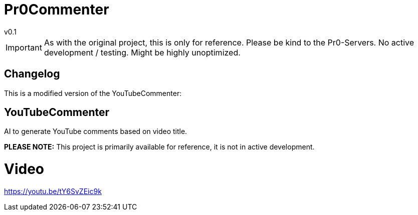 = Pr0Commenter
v0.1
:icons: font

IMPORTANT: As with the original project, this is only for reference. Please be kind to the Pr0-Servers. No active development / testing. Might be highly unoptimized.

== Changelog


This is a modified version of the YouTubeCommenter:

## YouTubeCommenter
AI to generate YouTube comments based on video title.

**PLEASE NOTE:** This project is primarily available for reference, it is not in active development.

# Video
https://youtu.be/tY6SvZEic9k
